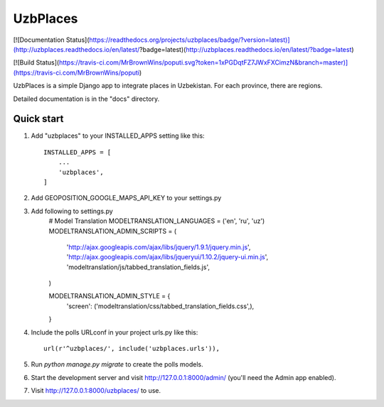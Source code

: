 =====
UzbPlaces
=====


[![Documentation Status](https://readthedocs.org/projects/uzbplaces/badge/?version=latest)](http://uzbplaces.readthedocs.io/en/latest/?badge=latest)(http://uzbplaces.readthedocs.io/en/latest/?badge=latest)

[![Build Status](https://travis-ci.com/MrBrownWins/poputi.svg?token=1xPGDqtFZ7JWxFXCimzN&branch=master)](https://travis-ci.com/MrBrownWins/poputi)

UzbPlaces is a simple Django app to integrate places in Uzbekistan. For each
province, there are regions.

Detailed documentation is in the "docs" directory.

Quick start
-----------

1. Add "uzbplaces" to your INSTALLED_APPS setting like this::

    INSTALLED_APPS = [
        ...
        'uzbplaces',
    ]
2. Add GEOPOSITION_GOOGLE_MAPS_API_KEY to your settings.py

3. Add following to settings.py
    # Model Translation
    MODELTRANSLATION_LANGUAGES = ('en', 'ru', 'uz')
    MODELTRANSLATION_ADMIN_SCRIPTS = (
        'http://ajax.googleapis.com/ajax/libs/jquery/1.9.1/jquery.min.js',
        'http://ajax.googleapis.com/ajax/libs/jqueryui/1.10.2/jquery-ui.min.js',
        'modeltranslation/js/tabbed_translation_fields.js',
    )

    MODELTRANSLATION_ADMIN_STYLE = {
        'screen': ('modeltranslation/css/tabbed_translation_fields.css',),
    }

4. Include the polls URLconf in your project urls.py like this::

    url(r'^uzbplaces/', include('uzbplaces.urls')),

5. Run `python manage.py migrate` to create the polls models.

6. Start the development server and visit http://127.0.0.1:8000/admin/
   (you'll need the Admin app enabled).

7. Visit http://127.0.0.1:8000/uzbplaces/ to use.
